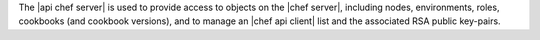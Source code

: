 .. The contents of this file are included in multiple topics.
.. This file should not be changed in a way that hinders its ability to appear in multiple documentation sets.

The |api chef server| is used to provide access to objects on the |chef server|, including nodes, environments, roles, cookbooks (and cookbook versions), and to manage an |chef api client| list and the associated RSA public key-pairs.
